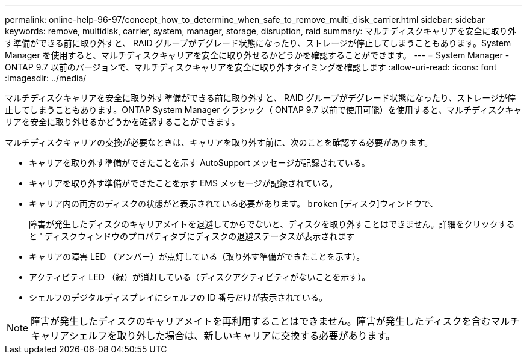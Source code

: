 ---
permalink: online-help-96-97/concept_how_to_determine_when_safe_to_remove_multi_disk_carrier.html 
sidebar: sidebar 
keywords: remove, multidisk, carrier, system, manager, storage, disruption, raid 
summary: マルチディスクキャリアを安全に取り外す準備ができる前に取り外すと、 RAID グループがデグレード状態になったり、ストレージが停止してしまうこともあります。System Manager を使用すると、マルチディスクキャリアを安全に取り外せるかどうかを確認することができます。 
---
= System Manager - ONTAP 9.7 以前のバージョンで、マルチディスクキャリアを安全に取り外すタイミングを確認します
:allow-uri-read: 
:icons: font
:imagesdir: ../media/


[role="lead"]
マルチディスクキャリアを安全に取り外す準備ができる前に取り外すと、 RAID グループがデグレード状態になったり、ストレージが停止してしまうこともあります。ONTAP System Manager クラシック（ ONTAP 9.7 以前で使用可能）を使用すると、マルチディスクキャリアを安全に取り外せるかどうかを確認することができます。

マルチディスクキャリアの交換が必要なときは、キャリアを取り外す前に、次のことを確認する必要があります。

* キャリアを取り外す準備ができたことを示す AutoSupport メッセージが記録されている。
* キャリアを取り外す準備ができたことを示す EMS メッセージが記録されている。
* キャリア内の両方のディスクの状態がと表示されている必要があります。 `broken` [ディスク]ウィンドウで、
+
障害が発生したディスクのキャリアメイトを退避してからでないと、ディスクを取り外すことはできません。詳細をクリックすると ' ディスクウィンドウのプロパティタブにディスクの退避ステータスが表示されます

* キャリアの障害 LED （アンバー）が点灯している（取り外す準備ができたことを示す）。
* アクティビティ LED （緑）が消灯している（ディスクアクティビティがないことを示す）。
* シェルフのデジタルディスプレイにシェルフの ID 番号だけが表示されている。


[NOTE]
====
障害が発生したディスクのキャリアメイトを再利用することはできません。障害が発生したディスクを含むマルチキャリアシェルフを取り外した場合は、新しいキャリアに交換する必要があります。

====
